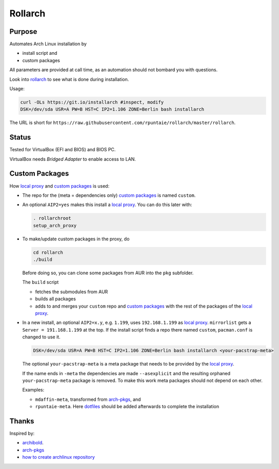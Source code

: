 ********
Rollarch
********

Purpose
=======

Automates Arch Linux installation by

- install script and
- custom packages

All parameters are provided at call time,
as an automation should not bombard you with questions.

Look into `rollarch`__ to see what is done during installation.

__ https://github.com/rpuntaie/rollarch/blob/master/rollarch

Usage:

.. code:: sh

    curl -OLs https://git.io/installarch #inspect, modify
    DSK=/dev/sda USR=A PW=B HST=C IP2=1.106 ZONE=Berlin bash installarch
    
The URL is short for ``https://raw.githubusercontent.com/rpuntaie/rollarch/master/rollarch``.

Status
======

Tested for VirtualBox (EFI and BIOS) and BIOS PC.

VirtualBox needs *Bridged Adapter* to enable access to LAN.


Custom Packages
===============

How `local proxy`_ and `custom packages`_ is used:

- The repo for the (meta = dependencies only) `custom packages`_ is named ``custom``.

- An optional ``AIP2=yes`` makes this install a `local proxy`_.
  You can do this later with:

  .. code:: sh

    . rollarchroot
    setup_arch_proxy

- To make/update custom packages in the proxy, do

  .. code:: sh

    cd rollarch
    ./build

  Before doing so, 
  you can clone some packages from AUR into the ``pkg`` subfolder.

  The ``build`` script 

  - fetches the submodules from AUR
  - builds all packages
  - adds to and merges your ``custom`` repo and `custom packages`_
    with the rest of the packages of the `local proxy`_.

- In a new install, an optional ``AIP2=x.y``, e.g. ``1.199``, uses ``192.168.1.199`` as `local proxy`_.
  ``mirrorlist`` gets a ``Server = 191.168.1.199`` at the top.
  If the install script finds a repo there named ``custom``, ``pacman.conf`` is changed to use it.

  .. code:: sh
  
      DSK=/dev/sda USR=A PW=B HST=C IP2=1.106 ZONE=Berlin bash installarch <your-pacstrap-meta>
      
  The optional ``your-pacstrap-meta`` is a meta package that needs to be provided by the `local proxy`_.

  If the name ends in ``-meta`` the dependencies are made ``--asexplicit`` and the resulting orphaned ``your-pacstrap-meta`` package is removed.
  To make this work meta packages should not depend on each other.

  Examples:

  - ``mdaffin-meta``, transformed from `arch-pkgs`_, and 
  - ``rpuntaie-meta``. Here `dotfiles`_ should be added afterwards to complete the installation


Thanks
======

Inspired by:

- `archibold <https://github.com/WebReflection/archibold.io/tree/gh-pages>`__.
- `arch-pkgs`_
- `how to create archlinux repository <https://fusion809.github.io/how-to-create-archlinux-repository/>`__



.. _`arch-pkgs`: https://github.com/mdaffin/arch-pkgs
.. _`local proxy`: https://wiki.archlinux.org/index.php/Pacman/Tips_and_tricks#Network_shared_pacman_cache
.. _`custom packages`: https://wiki.archlinux.org/index.php/Pacman/Tips_and_tricks#Custom_local_repository
.. _`dotfiles`: https://wiki.archlinux.org/index.php/Dotfiles
